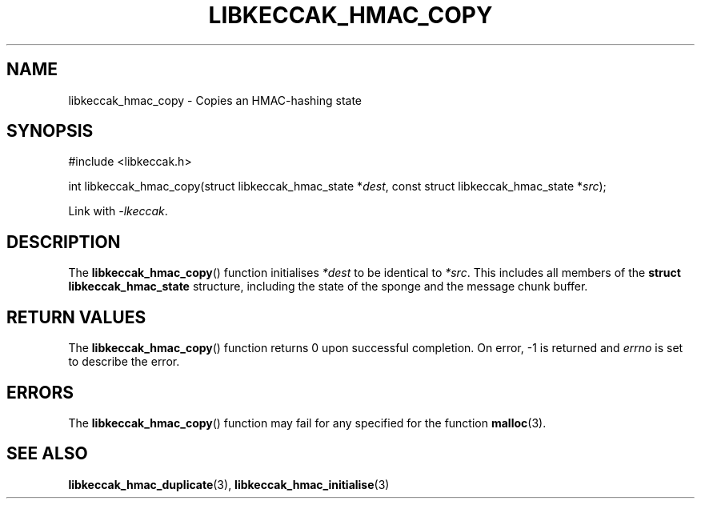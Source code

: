 .TH LIBKECCAK_HMAC_COPY 3 LIBKECCAK
.SH NAME
libkeccak_hmac_copy - Copies an HMAC-hashing state
.SH SYNOPSIS
.nf
#include <libkeccak.h>

int libkeccak_hmac_copy(struct libkeccak_hmac_state *\fIdest\fP, const struct libkeccak_hmac_state *\fIsrc\fP);
.fi
.PP
Link with
.IR -lkeccak .
.SH DESCRIPTION
The
.BR libkeccak_hmac_copy ()
function initialises
.I *dest
to be identical to
.IR *src .
This includes all members of the
.B struct libkeccak_hmac_state
structure, including the state of the sponge and the
message chunk buffer.
.SH RETURN VALUES
The
.BR libkeccak_hmac_copy ()
function returns 0 upon successful completion.
On error, -1 is returned and
.I errno
is set to describe the error.
.SH ERRORS
The
.BR libkeccak_hmac_copy ()
function may fail for any specified for the function
.BR malloc (3).
.SH SEE ALSO
.BR libkeccak_hmac_duplicate (3),
.BR libkeccak_hmac_initialise (3)
